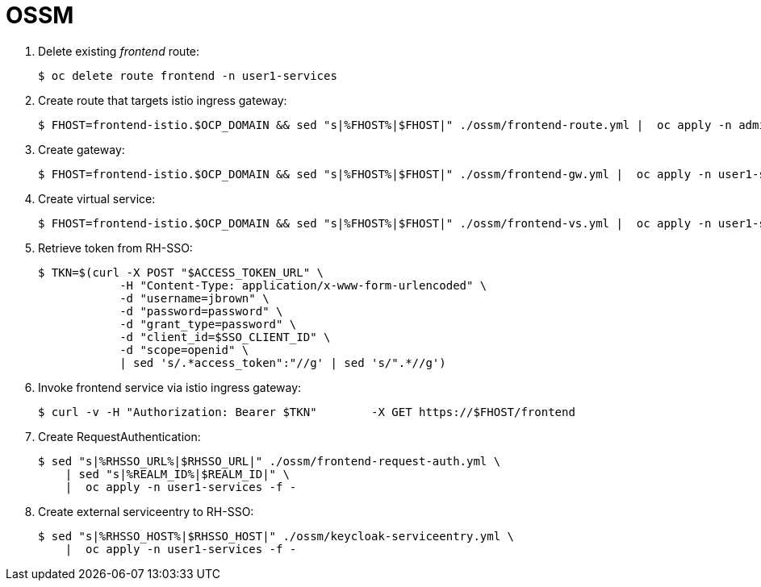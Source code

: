 = OSSM

. Delete existing _frontend_ route:
+
-----
$ oc delete route frontend -n user1-services
-----

. Create route that targets istio ingress gateway:
+
-----
$ FHOST=frontend-istio.$OCP_DOMAIN && sed "s|%FHOST%|$FHOST|" ./ossm/frontend-route.yml |  oc apply -n admin1-istio-system -f -
-----

. Create gateway:
+
-----
$ FHOST=frontend-istio.$OCP_DOMAIN && sed "s|%FHOST%|$FHOST|" ./ossm/frontend-gw.yml |  oc apply -n user1-services -f -
-----

. Create virtual service:
+
-----
$ FHOST=frontend-istio.$OCP_DOMAIN && sed "s|%FHOST%|$FHOST|" ./ossm/frontend-vs.yml |  oc apply -n user1-services -f -
-----

. Retrieve token from RH-SSO:
+
-----
$ TKN=$(curl -X POST "$ACCESS_TOKEN_URL" \
            -H "Content-Type: application/x-www-form-urlencoded" \
            -d "username=jbrown" \
            -d "password=password" \
            -d "grant_type=password" \
            -d "client_id=$SSO_CLIENT_ID" \
            -d "scope=openid" \
            | sed 's/.*access_token":"//g' | sed 's/".*//g')
-----

. Invoke frontend service via istio ingress gateway:
+
-----
$ curl -v -H "Authorization: Bearer $TKN"        -X GET https://$FHOST/frontend
-----

. Create RequestAuthentication:
+
-----
$ sed "s|%RHSSO_URL%|$RHSSO_URL|" ./ossm/frontend-request-auth.yml \
    | sed "s|%REALM_ID%|$REALM_ID|" \
    |  oc apply -n user1-services -f -
-----

. Create external serviceentry to RH-SSO:
+
-----
$ sed "s|%RHSSO_HOST%|$RHSSO_HOST|" ./ossm/keycloak-serviceentry.yml \
    |  oc apply -n user1-services -f -
-----

